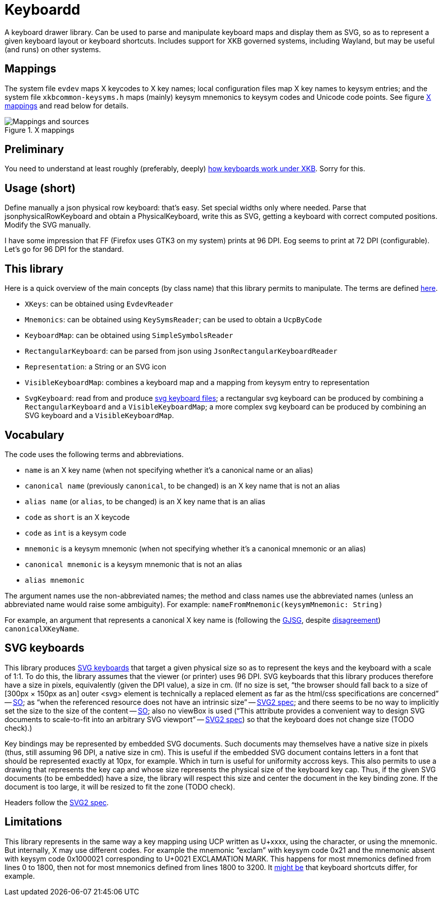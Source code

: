 = Keyboardd

A keyboard drawer library. Can be used to parse and manipulate keyboard maps and display them as SVG, so as to represent a given keyboard layout or keyboard shortcuts.
Includes support for XKB governed systems, including Wayland, but may be useful (and runs) on other systems.

== Mappings
The system file `evdev` maps X keycodes to X key names; local configuration files map X key names to keysym entries; and the system file `xkbcommon-keysyms.h` maps (mainly) keysym mnemonics to keysym codes and Unicode code points. See figure <<XM>> and read below for details.

.X mappings
[[XM]]
image::https://github.com/oliviercailloux/XKB-doc/blob/main/X%20mappings.svg[Mappings and sources, opts=inline]


== Preliminary
You need to understand at least roughly (preferably, deeply) https://github.com/oliviercailloux/XKB-doc/blob/main/README.adoc[how keyboards work under XKB]. Sorry for this.

== Usage (short)
Define manually a json physical row keyboard: that’s easy. Set special widths only where needed.
Parse that jsonphysicalRowKeyboard and obtain a PhysicalKeyboard, write this as SVG, getting a keyboard with correct computed positions.
Modify the SVG manually.

I have some impression that FF (Firefox uses GTK3 on my system) prints at 96 DPI. Eog seems to print at 72 DPI (configurable). Let’s go for 96 DPI for the standard.

== This library
Here is a quick overview of the main concepts (by class name) that this library permits to manipulate.
The terms are defined https://github.com/oliviercailloux/XKB-doc/blob/main/README.adoc#Concepts[here].

* `XKeys`: can be obtained using `EvdevReader`
* `Mnemonics`: can be obtained using `KeySymsReader`; can be used to obtain a `UcpByCode`
* `KeyboardMap`: can be obtained using `SimpleSymbolsReader`
* `RectangularKeyboard`: can be parsed from json using `JsonRectangularKeyboardReader`
* `Representation`: a String or an SVG icon
* `VisibleKeyboardMap`: combines a keyboard map and a mapping from keysym entry to representation
* `SvgKeyboard`: read from and produce https://github.com/oliviercailloux/SVG-keyboard[svg keyboard files]; a rectangular svg keyboard can be produced by combining a `RectangularKeyboard` and a `VisibleKeyboardMap`; a more complex svg keyboard can be produced by combining an SVG keyboard and a `VisibleKeyboardMap`.

== Vocabulary

The code uses the following terms and abbreviations.

* `name` is an X key name (when not specifying whether it’s a canonical name or an alias)
* `canonical name` (previously `canonical`, to be changed) is an X key name that is not an alias
* `alias name` (or `alias`, to be changed) is an X key name that is an alias
* `code` as `short` is an X keycode
* `code` as `int` is a keysym code
* `mnemonic` is a keysym mnemonic (when not specifying whether it’s a canonical mnemonic or an alias)
* `canonical mnemonic` is a keysym mnemonic that is not an alias
* `alias mnemonic`

The argument names use the non-abbreviated names; the method and class names use the abbreviated names (unless an abbreviated name would raise some ambiguity). For example: `nameFromMnemonic(keysymMnemonic: String)`

For example, an argument that represents a canonical X key name is (following the https://google.github.io/styleguide/javaguide.html#s5.3-camel-case[GJSG], despite https://github.com/checkstyle/checkstyle/issues/14239#issuecomment-1883019025[disagreement]) `canonicalXKeyName`.

== SVG keyboards
This library produces https://github.com/oliviercailloux/SVG-keyboard/blob/main/README.adoc[SVG keyboards] that target a given physical size so as to represent the keys and the keyboard with a scale of 1:1. To do this, the library assumes that the viewer (or printer) uses 96 DPI. SVG keyboards that this library produces therefore have a size in pixels, equivalently (given the DPI value), a size in cm.
(If no size is set, “the browser should fall back to a size of [300px × 150px as an] outer <svg> element is technically a replaced element as far as the html/css specifications are concerned” -- https://stackoverflow.com/questions/65625935/how-does-chrome-determines-svg-size/65626536#65626536[SO]; as “when the referenced resource does not have an intrinsic size” -- https://svgwg.org/svg2-draft/embedded.html#Placement[SVG2 spec]; and there seems to be no way to implicitly set the size to the size of the content -- https://stackoverflow.com/questions/50813950/how-do-i-make-an-svg-size-to-fit-its-content/50820586#50820586[SO]; also no viewBox is used (“This attribute provides a convenient way to design SVG documents to scale-to-fit into an arbitrary SVG viewport” -- https://svgwg.org/svg2-draft/struct.html#SVGElement[SVG2 spec]) so that the keyboard does not change size (TODO check).)

Key bindings may be represented by embedded SVG documents. Such documents may themselves have a native size in pixels (thus, still assuming 96 DPI, a native size in cm). This is useful if the embedded SVG document contains letters in a font that should be represented exactly at 10px, for example. Which in turn is useful for uniformity accross keys. This also permits to use a drawing that represents the key cap and whose size represents the physical size of the keyboard key cap.
Thus, if the given SVG documents (to be embedded) have a size, the library will respect this size and center the document in the key binding zone. If the document is too large, it will be resized to fit the zone (TODO check).

Headers follow the https://svgwg.org/svg2-draft/struct.html#NewDocument[SVG2 spec].

== Limitations
This library represents in the same way a key mapping using UCP written as U+xxxx, using the character, or using the mnemonic. But internally, X may use different codes. For example the mnemonic “exclam” with keysym code 0x21 and the mnemonic absent with keysym code 0x1000021 corresponding to U+0021 EXCLAMATION MARK. This happens for most mnemonics defined from lines 0 to 1800, then not for most mnemonics defined from lines 1800 to 3200.
It https://github.com/xkbcommon/libxkbcommon/issues/433[might be] that keyboard shortcuts differ, for example.
